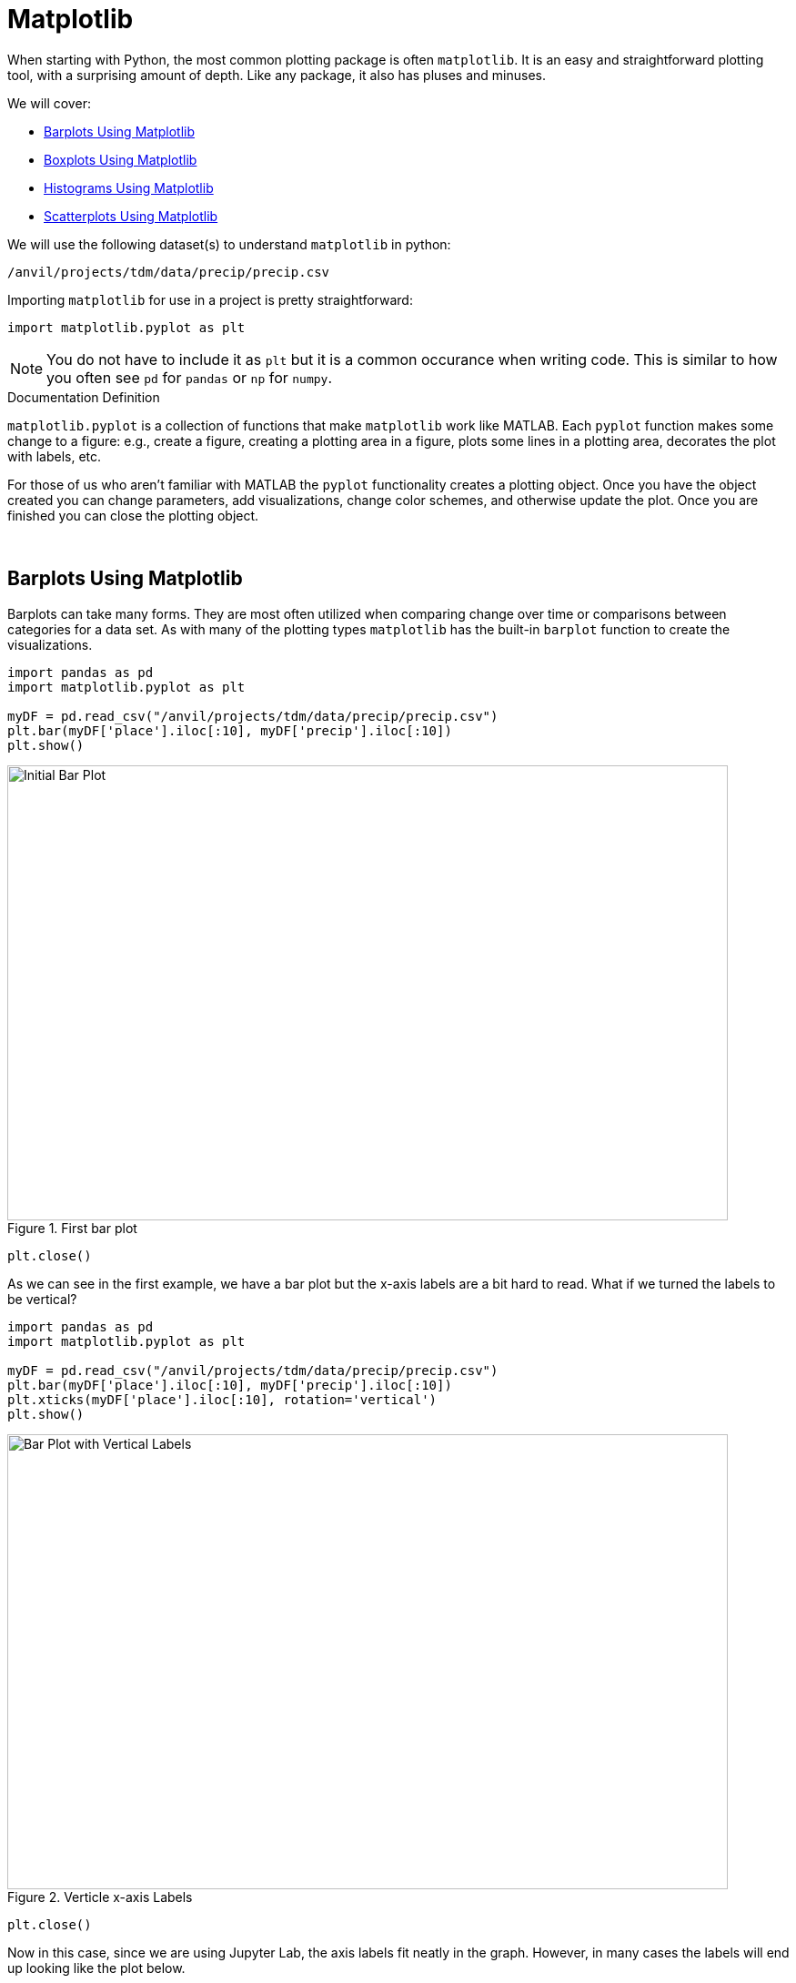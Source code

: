 = Matplotlib

When starting with Python, the most common plotting package is often `matplotlib`. It is an easy and straightforward plotting tool, with a surprising amount of depth. Like any package, it also has pluses and minuses. 

We will cover:

* <<Barplots Using Matplotlib, Barplots Using Matplotlib>>
* <<Boxplots Using Matplotlib, Boxplots Using Matplotlib>>
* <<Histograms Using Matplotlib, Histograms Using Matplotlib>>
* <<Scatterplots Using Matplotlib, Scatterplots Using Matplotlib>>


We will use the following dataset(s) to understand `matplotlib` in python:

`/anvil/projects/tdm/data/precip/precip.csv`

Importing `matplotlib` for use in a project is pretty straightforward: 


[source,python]
----
import matplotlib.pyplot as plt
----

[NOTE]
====
You do not have to include it as `plt` but it is a common occurance when writing code. This is similar to how you often see `pd` for `pandas` or `np` for `numpy`. 
====

.Documentation Definition
****
`matplotlib.pyplot` is a collection of functions that make `matplotlib` work like MATLAB. Each `pyplot` function makes some change to a figure: e.g., create a figure, creating a plotting area in a figure, plots some lines in a plotting area, decorates the plot with labels, etc.
****

For those of us who aren't familiar with MATLAB the `pyplot` functionality creates a plotting object. Once you have the object created you can change parameters, add visualizations, change color schemes, and otherwise update the plot. Once you are finished you can close the plotting object.

{sp}+

== Barplots Using Matplotlib

Barplots can take many forms. They are most often utilized when comparing change over time or comparisons between categories for a data set. As with many of the plotting types `matplotlib` has the built-in `barplot` function to create the visualizations. 

[source,python]
----
import pandas as pd
import matplotlib.pyplot as plt

myDF = pd.read_csv("/anvil/projects/tdm/data/precip/precip.csv")
plt.bar(myDF['place'].iloc[:10], myDF['precip'].iloc[:10])
plt.show()
----

image::bar_1.png[Initial Bar Plot, width=792, height=500, loading=lazy, title="First bar plot"]

[source,python]
----
plt.close()
----

As we can see in the first example, we have a bar plot but the x-axis labels are a bit hard to read. What if we turned the labels to be vertical?

[source,python]
----
import pandas as pd
import matplotlib.pyplot as plt

myDF = pd.read_csv("/anvil/projects/tdm/data/precip/precip.csv")
plt.bar(myDF['place'].iloc[:10], myDF['precip'].iloc[:10])
plt.xticks(myDF['place'].iloc[:10], rotation='vertical')
plt.show()
----

image::bar_2.png[Bar Plot with Vertical Labels, width=792, height=500, loading=lazy, title="Verticle x-axis Labels"]

[source,python]
----
plt.close()
----

Now in this case, since we are using Jupyter Lab, the axis labels fit neatly in the graph. However, in many cases the labels will end up looking like the plot below. 

image::bar_3.png[Cut Off x-axis Labels, width=792, height=500, loading=lazy, title="Cut Off x-axis Labels"]

If we wanted to add some additional space to the bottom of the plot we could do so with the `subplots_adjust` argument. 

[source,python]
----
import pandasf as pd
import matplotlib.pyplot as plt

myDF = pd.read_csv("/anvil/projects/tdm/data/precip/precip.csv")
plt.bar(myDF['place'].iloc[:10], myDF['precip'].iloc[:10])
plt.xticks(myDF['place'].iloc[:10], rotation='vertical')
plt.subplots_adjust(bottom=0.2)
plt.show()
----

image::bar_4.png[Adjusted x-axis Labels, width=792, height=500, loading=lazy, title="Adjusted x-axis Labels"]

[source,python]
----
plt.close()
----

In Jupyter Lab the difference may not be very apparent, but in other environments the `subplots_adjust` argument can be utilized to reshape your plotting object as needed. 

Now that we have the x-axis labels adjusted, we can work on adding a title and a label for the y-axis. 

[source,python]
----
import pandas as pd
import matplotlib.pyplot as plt

myDF = pd.read_csv("/anvil/projects/tdm/data/precip/precip.csv")
plt.bar(myDF['place'].iloc[:10], myDF['precip'].iloc[:10])
plt.xticks(myDF['place'].iloc[:10], rotation='vertical')
plt.subplots_adjust(bottom=0.3)
plt.title("Average Precipitation")
plt.ylabel("Inches of rain")
plt.show()
----

image::bar_5.png[Adding a Title and y-axis Label, width=792, height=500, loading=lazy, title="Updated Title and y-axis Label"]

[source,python]
----
plt.close()
----

We seem to have the basics of the plot set. The next most adjusted parameter is the color! How do we change the color?

[source,python]
----
import pandas as pd
import matplotlib.pyplot as plt

myDF = pd.read_csv("/anvil/projects/tdm/data/precip/precip.csv")
plt.bar(myDF['place'].iloc[:10], myDF['precip'].iloc[:10], color="#FF826B")
plt.xticks(myDF['place'].iloc[:10], rotation='vertical')
plt.subplots_adjust(bottom=0.3)
plt.title("Average Precipitation")
plt.ylabel("Inches of rain")
plt.show()
----

image::bar_6.png[Changing the Plot Color, width=792, height=500, loading=lazy, title="Changing the Plot Color"]

----
plt.close()
----

The example above is using an RGB or hex (red, green, blue) string. In this case, it is a way to indicate color values using letters and numbers. If you are interested to read further check out the https://matplotlib.org/stable/api/colors_api.html[matplotlib documentation] for reference. 

In addition to the hex colors, matplotlib has a set of https://matplotlib.org/stable/gallery/color/named_colors.html[named colors]. These allow you to pass the color as a plain text name, but it does not allow the freedom of hex color customization. 

Now that we know a bit more about choosing colors in matplotlib, can we color the different cities in our graph?

[source,python]
----
import pandas as pd
import matplotlib.pyplot as plt

myDF = pd.read_csv("/anvil/projects/tdm/data/precip/precip.csv")
colors = ("#8DD3C7", "#FFFFB3", "#BEBADA", "#FB8072", "#80B1D3", "#FDB462", "#B3DE69", "#FCCDE5", "#D9D9D9", "#BC80BD",)
plt.bar(myDF['place'].iloc[:10], myDF['precip'].iloc[:10], color=colors)
plt.xticks(myDF['place'].iloc[:10], rotation='vertical')
plt.subplots_adjust(bottom=0.3)
plt.title("Average Precipitation")
plt.ylabel("Inches of rain")
plt.show()
----

image::bar_7.png[Colored by City, width=792, height=500, loading=lazy, title="Colored by City"]

[source,python]
----
plt.close()
----

Now we can dive a bit deeper into plot customization. What if instead of x-labels we wanted to add a legend to the plot?

[source,python]
----
import pandas as pd
import matplotlib.pyplot as plt

myDF = pd.read_csv("/anvil/projects/tdm/data/precip/precip.csv")
colors = ("#8DD3C7", "#FFFFB3", "#BEBADA", "#FB8072", "#80B1D3", "#FDB462", "#B3DE69", "#FCCDE5", "#D9D9D9", "#BC80BD",)
plt.bar(myDF['place'].iloc[:10], myDF['precip'].iloc[:10], color=colors)
plt.title("Average Precipitation")
plt.ylabel("Inches of rain")
----

[source,python]
----
labels = {place:color for place, color in zip(myDF['place'].iloc[:10].to_list(), colors[:10])}
print(labels)
----
----
{'Mobile': '#8DD3C7', 'Juneau': '#FFFFB3', 'Phoenix': '#BEBADA', 'Little Rock': '#FB8072', 'Los Angeles': '#80B1D3', 'Sacramento': '#FDB462', 'San Francisco': '#B3DE69', 'Denver': '#FCCDE5', 'Hartford': '#D9D9D9', 'Wilmington': '#BC80BD'}
----

[source,python]
----
handles = [plt.Rectangle((0,0),1,1, color=color) for label,color in labels.items()]
plt.legend(handles=handles, labels=labels.keys())
plt.show()
----

image::bar_8.png[Adding a Legend, width=792, height=500, loading=lazy, title="Adding a Legend"]

[source,python]
----
plt.close()
----

It is not too bad, but just like with the x-axis labels above we have a little formatting to fix. We used `subplots_adjust` to modify the space at the bottom of the plot. In this case, we can pass the `loc` argument to the `plt.legend()` method in order to update the location. If you would like to learn more about the different `loc` locations, check out the https://matplotlib.org/stable/api/_as_gen/matplotlib.pyplot.legend.html[matplotlib documentation].

[source,python]
----
import pandas as pd
import matplotlib.pyplot as plt

myDF = pd.read_csv("/anvil/projects/tdm/data/precip/precip.csv")
colors = ("#8DD3C7", "#FFFFB3", "#BEBADA", "#FB8072", "#80B1D3", "#FDB462", "#B3DE69", "#FCCDE5", "#D9D9D9", "#BC80BD",)
plt.bar(myDF['place'].iloc[:10], myDF['precip'].iloc[:10], color=colors)
plt.title("Average Precipitation")
plt.ylabel("Inches of rain")
labels = {place:color for place, color in zip(myDF['place'].iloc[:10].to_list(), colors[:10])}
plt.xticks('') #This removes the x-axis labels

handles = [plt.Rectangle((0,0),1,1, color=color) for label,color in labels.items()]
plt.legend(handles=handles, labels=labels.keys(), loc=1)
plt.show()
----

image::bar_9.png[Moving the Legend, width=792, height=500, loading=lazy, title="Moving the Legend"]

[source,python]
----
plt.close()
----

This is improved, but we are still covering some of the data in the plot. Luckily `matplotlib` has a different function `bbox_to_anchor` that we can use to push the legend outside of the plot. 

[source,python]
----
import pandas as pd
import matplotlib.pyplot as plt

myDF = pd.read_csv("/anvil/projects/tdm/data/precip/precip.csv")
colors = ("#8DD3C7", "#FFFFB3", "#BEBADA", "#FB8072", "#80B1D3", "#FDB462", "#B3DE69", "#FCCDE5", "#D9D9D9", "#BC80BD",)
plt.bar(myDF['place'].iloc[:10], myDF['precip'].iloc[:10], color=colors)
plt.title("Average Precipitation")
plt.ylabel("Inches of rain")
labels = {place:color for place, color in zip(myDF['place'].iloc[:10].to_list(), colors[:10])}
plt.xticks('')

handles = [plt.Rectangle((0,0),1,1, color=color) for label,color in labels.items()]
plt.legend(handles=handles, labels=labels.keys(), bbox_to_anchor=(1.35, 1))
plt.show()
----

image::bar_10.png[Legend Outside the Plot, width=792, height=500, loading=lazy, title="Legend Outside the Plot"]

[source,python]
----
plt.close()
----

In Jupyter Lab, this gives us what we are looking for! We have now moved the legend outside of the plot and everything is easy to view. *Note* depending on the environment that you are running the code in, you may have to play around with the `bbox_to_anchor` parameters, to make the legend fit. Also, if you can't see all the text in the legend, trying adding `subplots_adjust` back to the code with the `right=` argument to adjust the plot sizing. 

Just for a final customization, let's make the legend border white (remove it). 

[source,python]
----
import pandas as pd
import matplotlib.pyplot as plt

myDF = pd.read_csv("/anvil/projects/tdm/data/precip/precip.csv")
colors = ("#8DD3C7", "#FFFFB3", "#BEBADA", "#FB8072", "#80B1D3", "#FDB462", "#B3DE69", "#FCCDE5", "#D9D9D9", "#BC80BD",)
plt.bar(myDF['place'].iloc[:10], myDF['precip'].iloc[:10], color=colors)
plt.title("Average Precipitation")
plt.ylabel("Inches of rain")
labels = {place:color for place, color in zip(myDF['place'].iloc[:10].to_list(), colors[:10])}
plt.xticks('')

handles = [plt.Rectangle((0,0),1,1, color=color) for label,color in labels.items()]
plt.legend(handles=handles, labels=labels.keys(), bbox_to_anchor=(1.35, 1), edgecolor='white')
plt.show()
----

image::bar_11.png[Legend Formatting, width=792, height=500, loading=lazy, title="Legend Formatting"]

[source,python]
----
plt.close()
----

This just starts to scratch the surface of what is possible with `matplotlib` but it does show the deep customization that is possible via the package.

== Boxplots Using Matplotlib

`boxplot` is a function that creates a https://en.wikipedia.org/wiki/Box_plot[boxplot]. While that may not be very surprising, it is surprising how helpful boxplots can be in summarizing your data. Boxplots show a number of different measures related to the data such as quartiles, upper and lower bounds, and potential outliers. They can also he helpful to identify general trends between groups or over time. However, it should be noted there may be better plots for specific use cases. 

To get started with simple boxplots, we can use `matplotlib` to gather some data. 

[source,python]
----
import pandas as pd
import matplotlib.pyplot as plt

myDF = pd.read_csv("/anvil/projects/tdm/data/precip/precip.csv")
print(myDF.head())
----
----
         place  precip
0       Mobile    67.0
1       Juneau    54.7
2      Phoenix     7.0
3  Little Rock    48.5
4  Los Angeles    14.0
----

Now let's say that (hypothetically) you have been put in charge of planning a major conference. Your boss dislikes two things, rain and cities, that don't start with P or S... How can we visualize the difference between our options? It takes a bit of imagination to get there, but playing with the Python data is fun. 

[source,python]
----
cities_starting_with_s = [c for c in myDF['place'] if list(c.lower())[0] == 's']
print(cities_starting_with_s)
----
----
['Sacramento', 'San Francisco', 'Sault Ste. Marie', 'St Louis', 'Sioux Falls', 'Salt Lake City', 'Seattle Tacoma', 'Spokane', 'San Juan']
----

[source,python]
----
cities_starting_with_p = [c for c in myDF['place'] if list(c.lower())[0] == 'p']
print(cities_starting_with_p)
----
----
['Phoenix', 'Peoria', 'Portland', 'Portland', 'Philadelphia', 'Pittsburg', 'Providence']
----

Now we can filter the data to our cities of interest for comparison. 

[source,python]
----
possible_cities = myDF.loc[(myDF['place'].isin(cities_starting_with_p)) | (myDF['place'].isin(cities_starting_with_s))].copy()
print(possible_cities['place'].unique())
----
----
['Phoenix' 'Sacramento' 'San Francisco' 'Peoria' 'Portland'
'Sault Ste. Marie' 'St Louis' 'Philadelphia' 'Pittsburg' 'Providence'
'Sioux Falls' 'Salt Lake City' 'Seattle Tacoma' 'Spokane' 'San Juan']
----

Now we can create a variable to compare the two. We can have it set to `1` for `S` cities and `0` for the other entries.

[source,python]
----
possible_cities['s_city'] = np.where(possible_cities['place'].isin(cities_starting_with_s) == True, "s", "no_s")
print(possible_cities.head())
----
----
            place  precip s_city
2         Phoenix     7.0   no_s
5      Sacramento    17.2      s
6   San Francisco    20.7      s
17         Peoria    35.1   no_s
23       Portland    40.8   no_s
----

Now, after all that work, we can finally compare the `precip` values!

[source,python]
----
plt.boxplot(possible_cities['precip'])
plt.show()
plt.close()
----

image::box_1.png[Very First Boxplot, width=792, height=500, loading=lazy, title="Very First Boxplot"]

Well, on the bright side, it is technically a boxplot. (We did it!) However, it does not tell us much, and is not really a comparison between the two groups of cities. If we look at the https://matplotlib.org/stable/api/_as_gen/matplotlib.pyplot.boxplot.html[official documentation] we can see that the `boxplot` method makes a plot for each column of `x` or each vector in sequence `x` where `x` is our first argument. Because we passed `precip` as our `x` argument, it created a single boxplot for all the rows of data. With a bit of reformatting, we should be able to fix the issue.

[source,python]
----
formatted_data = possible_cities.pivot(columns='s_city', values='precip')
print(formatted_data.head())
----
----
s_city  no_s     s
2        7.0   NaN
5        NaN  17.2
6        NaN  20.7
17      35.1   NaN
23      40.8   NaN
----

[source,python]
----
plt.boxplot([formatted_data['no_s'], formatted_data['s']])
plt.show()
plt.close()
----

image::box_2.png[Very Second Boxplot, width=792, height=500, loading=lazy, title="Very Second Boxplot"]

Hmmm, well we reformatted the columns in the way that we wanted, but the plot is not very helpful. It looks like the `NaN` values in the data are preventing `matplotlib` from working. Let's see what happens if we remove the `NaN` values. 

[source,python]
----
lt.boxplot([formatted_data['no_s'].dropna(), formatted_data['s'].dropna()])
plt.show()
plt.close()
----

image::box_3.png[Boxplot no NAs, width=792, height=500, loading=lazy, title="Boxplot no NAs"]

This looks much better! Now all we need to do is add some proper labels, instead of just `1` and `2`. 

[source,python]
----
plt.boxplot([formatted_data['no_s'].dropna(), formatted_data['s'].dropna()])
plt.title("Precip Comparison (Cities with S and cities with P)")
plt.xticks([1,2], ['P_city', 'S_city'])
plt.ylabel("Precip")
plt.show()
plt.close()
----

image::box_4.png[Boxplot with labels, width=792, height=500, loading=lazy, title="Boxplot with labels"]

The plot is starting to take shape! In this case we can see that cities starting with S have lower median (horizontal orange line) precip, but also a much bigger range of precip values. If we were really doing analysis on this we may want to drill into the cities starting with S to find specific locations that have lower average precip values. However, this is just a code demo so let's add some color!

[source,python]
----
boxes = plt.boxplot([formatted_data['no_s'].dropna(), formatted_data['s'].dropna()], patch_artist=True)

plt.title("Precip Comparison (Cities with S and cities with P)")
plt.xticks([1,2], ['P_city', 'S_city'])
plt.ylabel("Precip")

for box in boxes['boxes']:
    box.set(facecolor='#78D3CB')

plt.show()
plt.close()
----

image::box_5.png[Boxplot with color, width=792, height=500, loading=lazy, title="Boxplot with color"]

The color changed, but teal and orange might not be the most pleasing to the eye. We can change a few other components to make it a little better looking. 

[source,python]
----
boxes = plt.boxplot([formatted_data['no_s'].dropna(), formatted_data['s'].dropna()], patch_artist=True)

plt.title("Precip Comparison (Cities with S and cities with P)")
plt.xticks([1,2], ['P_city', 'S_city'])
plt.ylabel("Precip")

plt.setp(boxes["boxes"], color="darkblue")
plt.setp(boxes['whiskers'], color="darkblue")
plt.setp(boxes['fliers'], color="darkgreen")
plt.setp(boxes['medians'], color="black")
plt.setp(boxes['caps'], color="darkblue")
for box in boxes['boxes']:
    box.set(facecolor='#78D3CB')

plt.show()
plt.close()
----

image::box_6.png[Boxplot with better color, width=792, height=500, loading=lazy, title="Boxplot with better color"]

Now we have a good looking boxplot! Hopefully this demonstration showed how helpful boxplots can be when interpreting data. It also shows how `matplotlib` plots can be further customized, to fit the needs of the visualization!

== Histograms Using Matplotlib

A histogram is a way to visualize the distribution of numerical data. In Python, it groups data points into intervals (called bins) and uses bars to represent the frequency of data falling within each interval. The height of each bar shows how many data points are in that range. 

Let's visualize the precipitation data in our dataset by plotting a histogram with Matplotlib. 


[source,python]
----
myDF = pd.read_csv("/anvil/projects/tdm/data/precip/precip.csv")
plt.hist(myDF['precip'], bins=10, edgecolor='black')
plt.title('Histogram of Precipitation')
plt.xlabel('Precipitation (inches)')
plt.ylabel('Frequency')
plt.show()
----


image::matplot-histogram-aa.png[Plotting a histogram, width=792, height=500, loading=lazy, title="Histogram in Matplotlib"]



== Scatterplots Using Matplotlib

A scatter plot is a way to visualize the relationship between two variables. In Python, it uses individual points plotted on a Cartesian plane, where the position of each point is determined by its values for the two variables. Scatter plots are useful for identifying patterns, trends, or correlations in the data.

Let's visualize the precipitation data in our dataset by plotting a scatter plot with `matplotlib`.

[source,python]
----
import pandas as pd
import matplotlib.pyplot as plt

myDF = pd.read_csv("/anvil/projects/tdm/data/precip/precip.csv")
plt.scatter(myDF['place'].iloc[:10], myDF['precip'].iloc[:10], color='blue')

plt.title("Scatter Plot of Precipitation (Top 10 Places)")
plt.xlabel("Place")
plt.ylabel("Precipitation (inches)")

plt.xticks(rotation=45)
plt.tight_layout()
plt.show()
----

When creating plots, it's improtant to try to understand the overall trends they reveal. From the plot, we observe that among the first 10 places, Mobile, Juneau, and Little Rock have the highest precipitation levels.

image::matplot-scatterplot-aa.png[Plotting a scatterplot, width=792, height=500, loading=lazy, title="Scatterplot in Matplotlib"]


Matplotlib supports customization for various plot types, including colors, legends, and layout adjustments. This makes it a powerful tool for creating tailored visualizations for data analysis.
